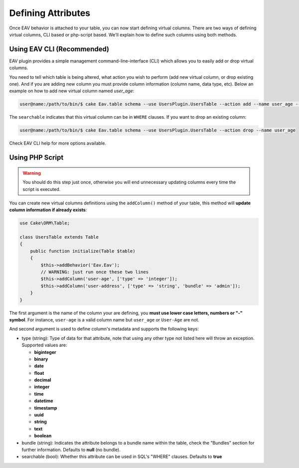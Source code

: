 Defining Attributes
###################

Once EAV behavior is attached to your table, you can now start defining virtual
columns. There are two ways of defining virtual columns, CLI based or php-script
based. We'll explain how to define such columns using both methods.

Using EAV CLI (Recommended)
---------------------------

EAV plugin provides a simple management command-line-interface (CLI) which allows
you to easily add or drop virtual columns.

You need to tell which table is being altered, what action you wish to perform (add
new virtual column, or drop existing one). And if you are adding new column you must
provide column information (column name, data type, etc). Below an example on how to
add new virtual column named `user_age`:

.. code:: bash

    user@name:/path/to/bin/$ cake Eav.table schema --use UsersPlugin.UsersTable --action add --name user_age --type integer --searchable


The ``searchable`` indicates that this virtual column can be in ``WHERE`` clauses.
If you want to drop an existing column:

.. code:: bash

    user@name:/path/to/bin/$ cake Eav.table schema --use UsersPlugin.UsersTable --action drop --name user_age


Check EAV CLI help for more options available.


Using PHP Script
----------------

.. warning::

    You should do this step just once, otherwise you will end unnecessary updating
    columns every time the script is executed.

You can create new virtual columns definitions using the ``addColumn()`` method of
your table, this method will **update column information if already exists**:

.. code:: php

    use Cake\ORM\Table;

    class UsersTable extends Table
    {
        public function initialize(Table $table)
        {
            $this->addBehavior('Eav.Eav');
            // WARNING: just run once these two lines
            $this->addColumn('user-age', ['type' => 'integer']);
            $this->addColumn('user-address', ['type' => 'string', 'bundle' => 'admin']);
        }
    }

The first argument is the name of the column your are defining, you **must use lower
case letters, numbers or "-" symbol**. For instance, ``user-age`` is a valid column
name but ``user_age`` or ``User-Age`` are not.

And second argument is used to define column's metadata and supports the following
keys:

- type (string): Type of data for that attribute, note that using any other type not
  listed here will throw an exception. Supported values are:

  - **biginteger**
  - **binary**
  - **date**
  - **float**
  - **decimal**
  - **integer**
  - **time**
  - **datetime**
  - **timestamp**
  - **uuid**
  - **string**
  - **text**
  - **boolean**

- bundle (string): Indicates the attribute belongs to a bundle name within the
  table, check the "Bundles" section for further information. Defaults to **null**
  (no bundle).

- searchable (bool): Whether this attribute can be used in SQL's "WHERE" clauses.
  Defaults to **true**

